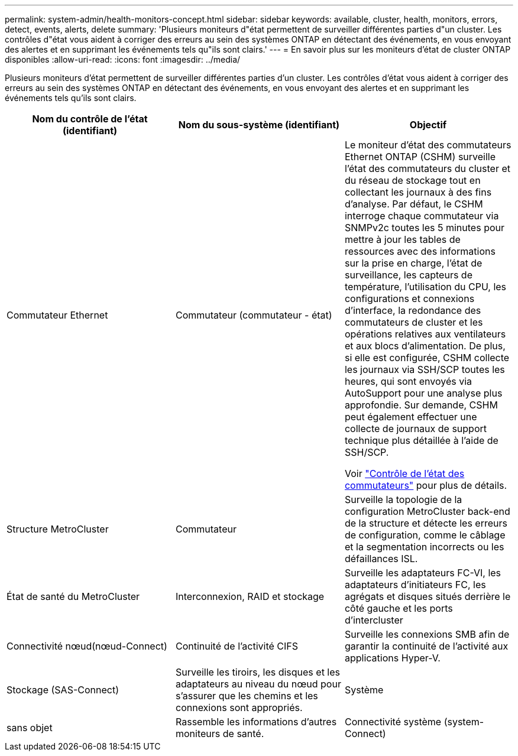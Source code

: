---
permalink: system-admin/health-monitors-concept.html 
sidebar: sidebar 
keywords: available, cluster, health, monitors, errors, detect, events, alerts, delete 
summary: 'Plusieurs moniteurs d"état permettent de surveiller différentes parties d"un cluster. Les contrôles d"état vous aident à corriger des erreurs au sein des systèmes ONTAP en détectant des événements, en vous envoyant des alertes et en supprimant les événements tels qu"ils sont clairs.' 
---
= En savoir plus sur les moniteurs d'état de cluster ONTAP disponibles
:allow-uri-read: 
:icons: font
:imagesdir: ../media/


[role="lead"]
Plusieurs moniteurs d'état permettent de surveiller différentes parties d'un cluster. Les contrôles d'état vous aident à corriger des erreurs au sein des systèmes ONTAP en détectant des événements, en vous envoyant des alertes et en supprimant les événements tels qu'ils sont clairs.

|===
| Nom du contrôle de l'état (identifiant) | Nom du sous-système (identifiant) | Objectif 


 a| 
Commutateur Ethernet
 a| 
Commutateur (commutateur - état)
 a| 
Le moniteur d'état des commutateurs Ethernet ONTAP (CSHM) surveille l'état des commutateurs du cluster et du réseau de stockage tout en collectant les journaux à des fins d'analyse. Par défaut, le CSHM interroge chaque commutateur via SNMPv2c toutes les 5 minutes pour mettre à jour les tables de ressources avec des informations sur la prise en charge, l'état de surveillance, les capteurs de température, l'utilisation du CPU, les configurations et connexions d'interface, la redondance des commutateurs de cluster et les opérations relatives aux ventilateurs et aux blocs d'alimentation. De plus, si elle est configurée, CSHM collecte les journaux via SSH/SCP toutes les heures, qui sont envoyés via AutoSupport pour une analyse plus approfondie. Sur demande, CSHM peut également effectuer une collecte de journaux de support technique plus détaillée à l'aide de SSH/SCP.

Voir link:https://docs.netapp.com/us-en/ontap-systems-switches/switch-cshm/config-overview.html["Contrôle de l'état des commutateurs"^] pour plus de détails.



 a| 
Structure MetroCluster
 a| 
Commutateur
 a| 
Surveille la topologie de la configuration MetroCluster back-end de la structure et détecte les erreurs de configuration, comme le câblage et la segmentation incorrects ou les défaillances ISL.



 a| 
État de santé du MetroCluster
 a| 
Interconnexion, RAID et stockage
 a| 
Surveille les adaptateurs FC-VI, les adaptateurs d'initiateurs FC, les agrégats et disques situés derrière le côté gauche et les ports d'intercluster



 a| 
Connectivité nœud(nœud-Connect)
 a| 
Continuité de l'activité CIFS
 a| 
Surveille les connexions SMB afin de garantir la continuité de l'activité aux applications Hyper-V.



 a| 
Stockage (SAS-Connect)
 a| 
Surveille les tiroirs, les disques et les adaptateurs au niveau du nœud pour s'assurer que les chemins et les connexions sont appropriés.



 a| 
Système
 a| 
sans objet
 a| 
Rassemble les informations d'autres moniteurs de santé.



 a| 
Connectivité système (system-Connect)
 a| 
Stockage (SAS-Connect)
 a| 
Surveille les tiroirs au niveau du cluster pour détecter les chemins appropriés vers deux nœuds en cluster haute disponibilité.

|===